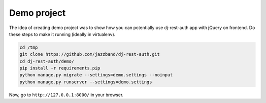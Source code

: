 Demo project
============

The idea of creating demo project was to show how you can potentially use
dj-rest-auth app with jQuery on frontend.
Do these steps to make it running (ideally in virtualenv).

.. code-block:: python

    cd /tmp
    git clone https://github.com/jazzband/dj-rest-auth.git
    cd dj-rest-auth/demo/
    pip install -r requirements.pip
    python manage.py migrate --settings=demo.settings --noinput
    python manage.py runserver --settings=demo.settings

Now, go to ``http://127.0.0.1:8000/`` in your browser.

